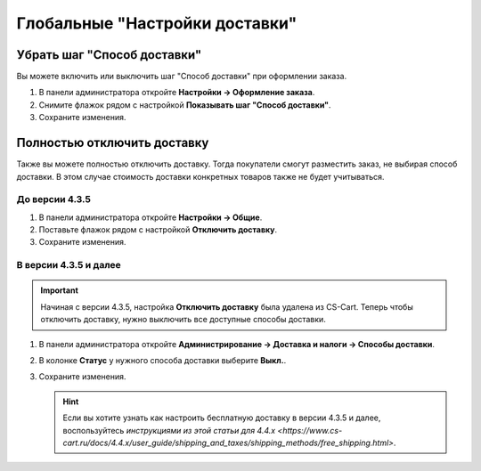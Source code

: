 *******************************
Глобальные "Настройки доставки"
*******************************

============================
Убрать шаг "Способ доставки"
============================

Вы можете включить или выключить шаг "Способ доставки" при оформлении заказа.

#. В панели администратора откройте **Настройки → Оформление заказа**.

#. Снимите флажок рядом с настройкой **Показывать шаг "Способ доставки"**.

#. Сохраните изменения.

   .. fancybox:: img/shippings_024.png
       :alt: Не показывать шаг "Способ доставки"

============================
Полностью отключить доставку
============================

Также вы можете полностью отключить доставку. Тогда покупатели смогут разместить заказ, не выбирая способ доставки. В этом случае стоимость доставки конкретных товаров также не будет учитываться.

---------------
До версии 4.3.5
---------------

#. В панели администратора откройте **Настройки → Общие**.

#. Поставьте флажок рядом с настройкой **Отключить доставку**.

#. Сохраните изменения.

   .. fancybox:: img/shippings_025.png
       :alt: Настройка "Отключить доставку"

----------------------
В версии 4.3.5 и далее
----------------------

.. important::

    Начиная с версии 4.3.5, настройка **Отключить доставку** была удалена из CS-Cart. Теперь чтобы отключить доставку, нужно выключить все доступные способы доставки.

#. В панели администратора откройте **Администрирование → Доставка и налоги → Способы доставки**.

#. В колонке **Статус** у нужного способа доставки выберите **Выкл.**.

#. Сохраните изменения.

   .. fancybox:: img/shippings_030.png
       :alt: Выключенные способы доставки

   .. hint::

       Если вы хотите узнать как настроить бесплатную доставку в версии 4.3.5 и далее, воспользуйтесь `инструкциями из этой статьи для 4.4.x <https://www.cs-cart.ru/docs/4.4.x/user_guide/shipping_and_taxes/shipping_methods/free_shipping.html>`.

